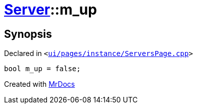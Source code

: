 [#Server-m_up]
= xref:Server.adoc[Server]::m&lowbar;up
:relfileprefix: ../
:mrdocs:


== Synopsis

Declared in `&lt;https://github.com/PrismLauncher/PrismLauncher/blob/develop/launcher/ui/pages/instance/ServersPage.cpp#L115[ui&sol;pages&sol;instance&sol;ServersPage&period;cpp]&gt;`

[source,cpp,subs="verbatim,replacements,macros,-callouts"]
----
bool m&lowbar;up = false;
----



[.small]#Created with https://www.mrdocs.com[MrDocs]#
